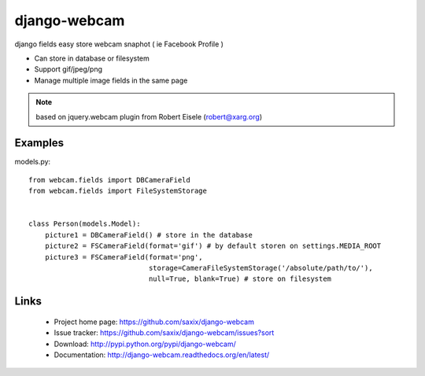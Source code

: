 
===================
django-webcam
===================

django fields easy store webcam snaphot ( ie Facebook Profile )

* Can store in database or filesystem
* Support gif/jpeg/png
* Manage multiple image fields in the same page


.. note:: based on jquery.webcam plugin from Robert Eisele (robert@xarg.org)



Examples
========


models.py::

    from webcam.fields import DBCameraField
    from webcam.fields import FileSystemStorage


    class Person(models.Model):
        picture1 = DBCameraField() # store in the database
        picture2 = FSCameraField(format='gif') # by default storen on settings.MEDIA_ROOT
        picture3 = FSCameraField(format='png',
                                 storage=CameraFileSystemStorage('/absolute/path/to/'),
                                 null=True, blank=True) # store on filesystem


Links
=====

   * Project home page: https://github.com/saxix/django-webcam
   * Issue tracker: https://github.com/saxix/django-webcam/issues?sort
   * Download: http://pypi.python.org/pypi/django-webcam/
   * Documentation: http://django-webcam.readthedocs.org/en/latest/
